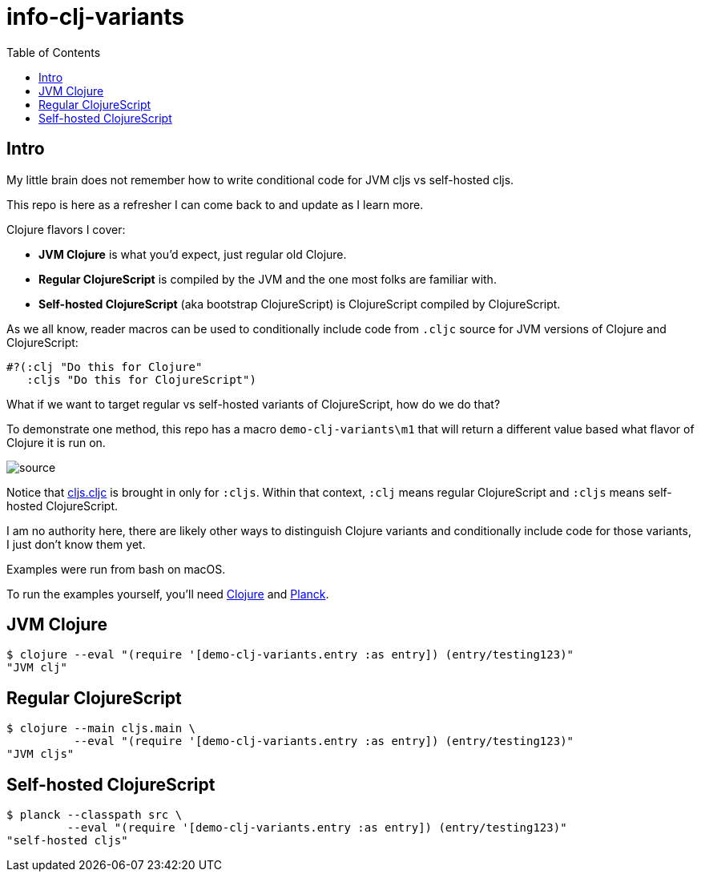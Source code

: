 = info-clj-variants
:toc:

== Intro
My little brain does not remember how to write conditional code for JVM cljs vs self-hosted cljs.

This repo is here as a refresher I can come back to and update as I learn more.

Clojure flavors I cover:

* *JVM Clojure* is what you'd expect, just regular old Clojure.
* *Regular ClojureScript* is compiled by the JVM and the one most folks are familiar with.
* *Self-hosted ClojureScript* (aka bootstrap ClojureScript) is ClojureScript compiled by ClojureScript.

As we all know, reader macros can be used to conditionally include code from `.cljc` source for JVM versions of Clojure and ClojureScript:

[source,clojure]
----
#?(:clj "Do this for Clojure"
   :cljs "Do this for ClojureScript")
----

What if we want to target regular vs self-hosted variants of ClojureScript, how do we do that?

To demonstrate one method, this repo has a macro `demo-clj-variants\m1` that will return a different value based what flavor of Clojure it is run on.

image::image/source.png[source]

Notice that link:src/demo_clj_variants/cljs.cljc[cljs.cljc] is brought in only for `:cljs`. Within that context, `:clj` means regular ClojureScript and
`:cljs` means self-hosted ClojureScript.

I am no authority here, there are likely other ways to distinguish Clojure variants and conditionally include code for those variants,
I just don't know them yet.

Examples were run from bash on macOS.

To run the examples yourself, you'll need https://clojure.org/guides/getting_started[Clojure] and https://github.com/planck-repl/planck#installing[Planck].

== JVM Clojure
[source,bash]
----
$ clojure --eval "(require '[demo-clj-variants.entry :as entry]) (entry/testing123)"
"JVM clj"
----

== Regular ClojureScript
[source,bash]
----
$ clojure --main cljs.main \
          --eval "(require '[demo-clj-variants.entry :as entry]) (entry/testing123)"
"JVM cljs"
----

== Self-hosted ClojureScript
[source,bash]
----
$ planck --classpath src \
         --eval "(require '[demo-clj-variants.entry :as entry]) (entry/testing123)"
"self-hosted cljs"
----

